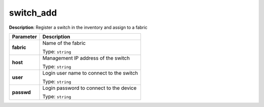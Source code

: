 .. NOTE: This file has been generated automatically, don't manually edit it

switch_add
~~~~~~~~~~

**Description**: Register a switch in the inventory and assign to a fabric 

.. table::

   ================================  ======================================================================
   Parameter                         Description
   ================================  ======================================================================
   **fabric**                        Name of the fabric

                                     Type: ``string``
   **host**                          Management IP address of the switch

                                     Type: ``string``
   **user**                          Login user name to connect to the switch

                                     Type: ``string``
   **passwd**                        Login password to connect to the device

                                     Type: ``string``
   ================================  ======================================================================

